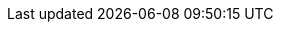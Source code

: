 // == 회원 API
// :doctype: book
// :icons: font
//
// 이 문서는 회원 관리 시스템의 API를 설명합니다. 이 API를 통해 회원 생성, 조회, 수정, 삭제 및 관련 작업을 수행할 수 있습니다.
//
// === 회원 목록 조회
//
// GET /api/v1/vendor/management/members
//
// 회원 목록을 조회합니다. 페이징과 정렬을 지원합니다.
//
// operation::member-list[snippets='http-request,http-response,request-parameters,response-fields']
//
// === 회원 상세 조회
//
// GET /api/v1/vendor/management/members/{memberId}
//
// 특정 회원의 상세 정보를 조회합니다.
//
// operation::member-detail[snippets='http-request,http-response,path-parameters,response-fields']
//
// === 회원 등록
//
// POST /api/v1/vendor/management/members
//
// 새 회원을 등록합니다.
//
// operation::member-create[snippets='http-request,http-response,request-fields']
//
// === 회원 수정
//
// PUT /api/v1/vendor/management/members/{memberId}
//
// 특정 회원의 정보를 수정합니다.
//
// operation::member-update[snippets='http-request,http-response,path-parameters,request-fields']
//
// === 회원 삭제
//
// DELETE /api/v1/vendor/management/members/{memberId}
//
// 특정 회원을 삭제합니다.
//
// operation::member-delete[snippets='http-request,http-response,path-parameters']
//
// === 회원 대량 등록
//
// POST /api/v1/vendor/management/upload
//
// 엑셀 파일을 통해 회원을 대량 등록합니다.
//
// operation::member-upload[snippets='http-request,http-response,request-fields']
//
// === 회원 엑셀 변환
//
// POST /api/v1/vendor/management/convert
//
// 엑셀 파일을 통해 회원 정보를 변환합니다.
//
// operation::member-convert[snippets='http-request,http-response,request-fields']
//
// === 회원 계약 목록 조회
//
// GET /api/v1/vendor/management/members/contracts/{memberId}
//
// 특정 회원의 계약 목록을 조회합니다.
//
// operation::member-contract-list[snippets='http-request,http-response,path-parameters,request-parameters,response-fields']
//
// === 회원 청구 정보 수정
//
// PUT /api/v1/vendor/management/members/billing/{memberId}
//
// 특정 회원의 청구 정보를 수정합니다.
//
// operation::member-billing-update[snippets='http-request,http-response,path-parameters,request-fields']
//
// === 회원 결제 정보 수정
//
// PUT /api/v1/vendor/management/members/payment/{contractId}
//
// 특정 회원의 결제 정보를 수정합니다.
//
// operation::member-payment-update[snippets='http-request,http-response,path-parameters,request-fields']